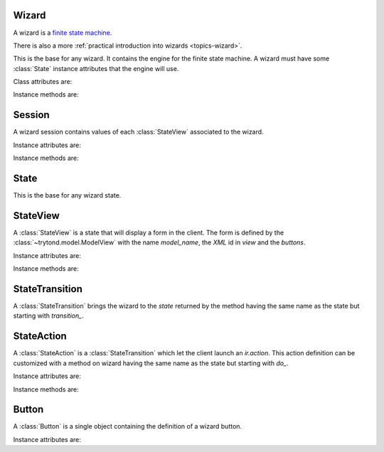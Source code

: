 .. _ref-wizard:
.. module:: trytond.wizard

======
Wizard
======

A wizard is a `finite state machine`_.

There is also a more :ref:`practical introduction into wizards
<topics-wizard>`.

.. _`finite state machine`: http://en.wikipedia.org/wiki/Finite-state_machine

.. class:: Wizard()

    This is the base for any wizard. It contains the engine for the finite
    state machine. A wizard must have some :class:`State` instance attributes
    that the engine will use.

Class attributes are:

.. attribute:: Wizard._name

    It contains the unique name to reference the wizard throughout the
    platform.

.. attribute:: Wizard.start_state

    It contains the name of the starting state.

.. attribute:: Wizard.end_state

    It contains the name of the ending state.

.. attribute:: Wizard._rpc

    Same as :attr:`trytond.model.Model._rpc`.

.. attribute:: Wizard.states

    It contains a dictionary with state name as key and :class:`State` as
    value.

Instance methods are:

.. method:: Wizard.init(module_name)

    Register the wizard.

.. method:: Wizard.create()

    Create a session for the wizard and returns a tuple containing the session
    id, the starting and ending state.

.. method:: Wizard.delete(session_id)

    Delete the session.

.. method:: Wizard.execute(session, data, state_name)

    Execute the wizard for the state.
    `session` can be an instance of :class:`Session` or a session id.
    `data` is a dictionary with the session data to update.
    `active_id`, `active_ids` and `active_model` must be set in the context
    according to the records on which the wizard is run.

=======
Session
=======

.. class:: Session(wizard, session_id)

    A wizard session contains values of each :class:`StateView` associated to
    the wizard.

Instance attributes are:

.. attribute:: Session.data

    Raw storage of session data.

Instance methods are:

.. method:: Session.save()

    Save the session in database.

=====
State
=====

.. class:: State()

    This is the base for any wizard state.

=========
StateView
=========

.. class:: StateView(model_name, view, buttons)

    A :class:`StateView` is a state that will display a form in the client.
    The form is defined by the :class:`~trytond.model.ModelView` with the name
    `model_name`, the `XML` id in `view` and the `buttons`.

Instance attributes are:

.. attribute:: StateView.model_name

    The name of the :class:`~trytond.model.ModelView`.

.. attribute:: StateView.view

    The `XML` id of the form view.

.. attribute:: StateView.buttons

    The list of :class:`Button` instances to display on the form.

Instance methods are:

.. method:: StateView.get_view

    Returns the view definition like
    :meth:`~trytond.model.ModelView.fields_view_get`.

.. method:: StateView.get_defaults(wizard, session, state_name, fields)

    Return default values for the fields.

    * wizard is a :class:`Wizard` instance
    * session is a :class:`Session` instance
    * state_name is the name of the :class:`State`
    * fields is the list of field names

.. method:: StateView.get_buttons(wizard, state_name)

    Returns button definitions of the wizard.

    * wizard is a :class:`Wizard` instance
    * state_name is the name of the :class:`StateView` instance

===============
StateTransition
===============

.. class:: StateTransition()

    A :class:`StateTransition` brings the wizard to the `state` returned by the
    method having the same name as the state but starting with `transition_`.

===========
StateAction
===========

.. class:: StateAction(action_id)

    A :class:`StateAction` is a :class:`StateTransition` which let the client
    launch an `ir.action`. This action definition can be customized with a
    method on wizard having the same name as the state but starting with `do_`.

Instance attributes are:

.. attribute:: StateAction.action_id

    The `XML` id of the `ir.action`.

Instance methods are:

.. method:: StateAction.get_action()

    Returns the `ir.action` definition.

======
Button
======

.. class:: Button(string, state[, icon[, default]])

    A :class:`Button` is a single object containing the definition of a wizard
    button.

Instance attributes are:

.. attribute:: Button.string

    The label display on the button.

.. attribute:: Button.state

    The next state to reach if button is clicked.

.. attribute:: Button.icon

    The name of the icon to display on the button.

.. attribute:: Button.default

    A boolean to set it as default on the form.
